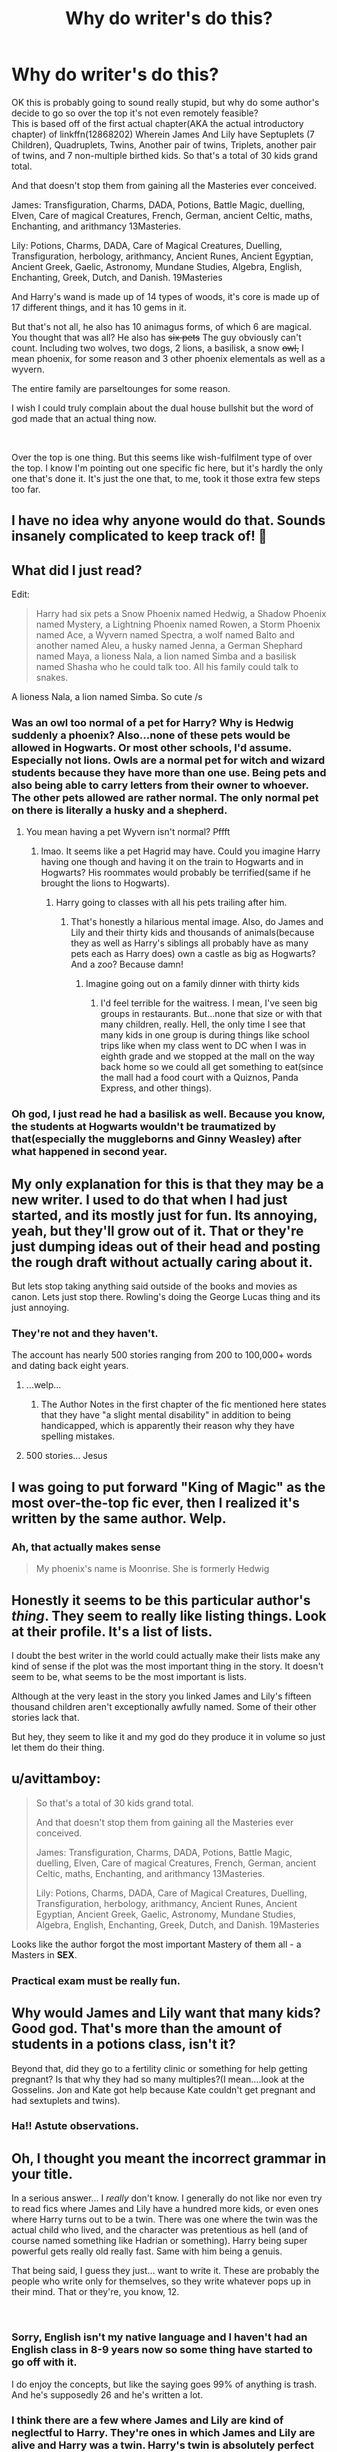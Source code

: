 #+TITLE: Why do writer's do this?

* Why do writer's do this?
:PROPERTIES:
:Author: RedKorss
:Score: 38
:DateUnix: 1550002645.0
:DateShort: 2019-Feb-12
:FlairText: Discussion
:END:
OK this is probably going to sound really stupid, but why do some author's decide to go so over the top it's not even remotely feasible?\\
This is based off of the first actual chapter(AKA the actual introductory chapter) of linkffn(12868202) Wherein James And Lily have Septuplets (7 Children), Quadruplets, Twins, Another pair of twins, Triplets, another pair of twins, and 7 non-multiple birthed kids. So that's a total of 30 kids grand total.

And that doesn't stop them from gaining all the Masteries ever conceived.

James: Transfiguration, Charms, DADA, Potions, Battle Magic, duelling, Elven, Care of magical Creatures, French, German, ancient Celtic, maths, Enchanting, and arithmancy 13Masteries.

Lily: Potions, Charms, DADA, Care of Magical Creatures, Duelling, Transfiguration, herbology, arithmancy, Ancient Runes, Ancient Egyptian, Ancient Greek, Gaelic, Astronomy, Mundane Studies, Algebra, English, Enchanting, Greek, Dutch, and Danish. 19Masteries

And Harry's wand is made up of 14 types of woods, it's core is made up of 17 different things, and it has 10 gems in it.

But that's not all, he also has 10 animagus forms, of which 6 are magical. You thought that was all? He also has +six pets+ The guy obviously can't count. Including two wolves, two dogs, 2 lions, a basilisk, a snow +owl,+ I mean phoenix, for some reason and 3 other phoenix elementals as well as a wyvern.

The entire family are parseltounges for some reason.

I wish I could truly complain about the dual house bullshit but the word of god made that an actual thing now.

​

Over the top is one thing. But this seems like wish-fulfilment type of over the top. I know I'm pointing out one specific fic here, but it's hardly the only one that's done it. It's just the one that, to me, took it those extra few steps too far.


** I have no idea why anyone would do that. Sounds insanely complicated to keep track of! 🤣
:PROPERTIES:
:Author: jade_eyed_angel
:Score: 42
:DateUnix: 1550003430.0
:DateShort: 2019-Feb-13
:END:


** What did I just read?

Edit:

#+begin_quote
  Harry had six pets a Snow Phoenix named Hedwig, a Shadow Phoenix named Mystery, a Lightning Phoenix named Rowen, a Storm Phoenix named Ace, a Wyvern named Spectra, a wolf named Balto and another named Aleu, a husky named Jenna, a German Shephard named Maya, a lioness Nala, a lion named Simba and a basilisk named Shasha who he could talk too. All his family could talk to snakes.
#+end_quote

A lioness Nala, a lion named Simba. So cute /s
:PROPERTIES:
:Score: 30
:DateUnix: 1550004356.0
:DateShort: 2019-Feb-13
:END:

*** Was an owl too normal of a pet for Harry? Why is Hedwig suddenly a phoenix? Also...none of these pets would be allowed in Hogwarts. Or most other schools, I'd assume. Especially not lions. Owls are a normal pet for witch and wizard students because they have more than one use. Being pets and also being able to carry letters from their owner to whoever. The other pets allowed are rather normal. The only normal pet on there is literally a husky and a shepherd.
:PROPERTIES:
:Author: wintersnow33
:Score: 10
:DateUnix: 1550008840.0
:DateShort: 2019-Feb-13
:END:

**** You mean having a pet Wyvern isn't normal? Pffft
:PROPERTIES:
:Score: 4
:DateUnix: 1550060825.0
:DateShort: 2019-Feb-13
:END:

***** lmao. It seems like a pet Hagrid may have. Could you imagine Harry having one though and having it on the train to Hogwarts and in Hogwarts? His roommates would probably be terrified(same if he brought the lions to Hogwarts).
:PROPERTIES:
:Author: wintersnow33
:Score: 1
:DateUnix: 1550061202.0
:DateShort: 2019-Feb-13
:END:

****** Harry going to classes with all his pets trailing after him.
:PROPERTIES:
:Score: 6
:DateUnix: 1550062634.0
:DateShort: 2019-Feb-13
:END:

******* That's honestly a hilarious mental image. Also, do James and Lily and their thirty kids and thousands of animals(because they as well as Harry's siblings all probably have as many pets each as Harry does) own a castle as big as Hogwarts? And a zoo? Because damn!
:PROPERTIES:
:Author: wintersnow33
:Score: 6
:DateUnix: 1550067342.0
:DateShort: 2019-Feb-13
:END:

******** Imagine going out on a family dinner with thirty kids
:PROPERTIES:
:Score: 5
:DateUnix: 1550078364.0
:DateShort: 2019-Feb-13
:END:

********* I'd feel terrible for the waitress. I mean, I've seen big groups in restaurants. But...none that size or with that many children, really. Hell, the only time I see that many kids in one group is during things like school trips like when my class went to DC when I was in eighth grade and we stopped at the mall on the way back home so we could all get something to eat(since the mall had a food court with a Quiznos, Panda Express, and other things).
:PROPERTIES:
:Author: wintersnow33
:Score: 2
:DateUnix: 1550081614.0
:DateShort: 2019-Feb-13
:END:


*** Oh god, I just read he had a basilisk as well. Because you know, the students at Hogwarts wouldn't be traumatized by that(especially the muggleborns and Ginny Weasley) after what happened in second year.
:PROPERTIES:
:Author: wintersnow33
:Score: 3
:DateUnix: 1550067687.0
:DateShort: 2019-Feb-13
:END:


** My only explanation for this is that they may be a new writer. I used to do that when I had just started, and its mostly just for fun. Its annoying, yeah, but they'll grow out of it. That or they're just dumping ideas out of their head and posting the rough draft without actually caring about it.

But lets stop taking anything said outside of the books and movies as canon. Lets just stop there. Rowling's doing the George Lucas thing and its just annoying.
:PROPERTIES:
:Author: TraceWiley
:Score: 26
:DateUnix: 1550005153.0
:DateShort: 2019-Feb-13
:END:

*** They're not and they haven't.

The account has nearly 500 stories ranging from 200 to 100,000+ words and dating back eight years.
:PROPERTIES:
:Author: SerCoat
:Score: 24
:DateUnix: 1550007523.0
:DateShort: 2019-Feb-13
:END:

**** ...welp...
:PROPERTIES:
:Author: TraceWiley
:Score: 21
:DateUnix: 1550008354.0
:DateShort: 2019-Feb-13
:END:

***** The Author Notes in the first chapter of the fic mentioned here states that they have "a slight mental disability" in addition to being handicapped, which is apparently their reason why they have spelling mistakes.
:PROPERTIES:
:Author: SecretAgendaMan
:Score: 5
:DateUnix: 1550030984.0
:DateShort: 2019-Feb-13
:END:


**** 500 stories... Jesus
:PROPERTIES:
:Author: MindForgedManacle
:Score: 5
:DateUnix: 1550026239.0
:DateShort: 2019-Feb-13
:END:


** I was going to put forward "King of Magic" as the most over-the-top fic ever, then I realized it's written by the same author. Welp.
:PROPERTIES:
:Author: rek-lama
:Score: 24
:DateUnix: 1550003316.0
:DateShort: 2019-Feb-12
:END:

*** Ah, that actually makes sense

#+begin_quote
  My phoenix's name is Moonrise.  She is formerly Hedwig
#+end_quote
:PROPERTIES:
:Author: LucretiusCarus
:Score: 3
:DateUnix: 1550245631.0
:DateShort: 2019-Feb-15
:END:


** Honestly it seems to be this particular author's /thing/. They seem to really like listing things. Look at their profile. It's a list of lists.

I doubt the best writer in the world could actually make their lists make any kind of sense if the plot was the most important thing in the story. It doesn't seem to be, what seems to be the most important is lists.

Although at the very least in the story you linked James and Lily's fifteen thousand children aren't exceptionally awfully named. Some of their other stories lack that.

But hey, they seem to like it and my god do they produce it in volume so just let them do their thing.
:PROPERTIES:
:Author: SerCoat
:Score: 21
:DateUnix: 1550005608.0
:DateShort: 2019-Feb-13
:END:


** u/avittamboy:
#+begin_quote
  So that's a total of 30 kids grand total.

  And that doesn't stop them from gaining all the Masteries ever conceived.

  James: Transfiguration, Charms, DADA, Potions, Battle Magic, duelling, Elven, Care of magical Creatures, French, German, ancient Celtic, maths, Enchanting, and arithmancy 13Masteries.

  Lily: Potions, Charms, DADA, Care of Magical Creatures, Duelling, Transfiguration, herbology, arithmancy, Ancient Runes, Ancient Egyptian, Ancient Greek, Gaelic, Astronomy, Mundane Studies, Algebra, English, Enchanting, Greek, Dutch, and Danish. 19Masteries
#+end_quote

Looks like the author forgot the most important Mastery of them all - a Masters in *SEX*.
:PROPERTIES:
:Author: avittamboy
:Score: 9
:DateUnix: 1550037000.0
:DateShort: 2019-Feb-13
:END:

*** Practical exam must be really fun.
:PROPERTIES:
:Author: AnIndividualist
:Score: 6
:DateUnix: 1550073663.0
:DateShort: 2019-Feb-13
:END:


** Why would James and Lily want that many kids? Good god. That's more than the amount of students in a potions class, isn't it?

Beyond that, did they go to a fertility clinic or something for help getting pregnant? Is that why they had so many multiples?(I mean....look at the Gosselins. Jon and Kate got help because Kate couldn't get pregnant and had sextuplets and twins).
:PROPERTIES:
:Author: wintersnow33
:Score: 8
:DateUnix: 1550009762.0
:DateShort: 2019-Feb-13
:END:

*** Ha!! Astute observations.
:PROPERTIES:
:Author: jade_eyed_angel
:Score: 2
:DateUnix: 1550038468.0
:DateShort: 2019-Feb-13
:END:


** Oh, I thought you meant the incorrect grammar in your title.

In a serious answer... I /really/ don't know. I generally do not like nor even try to read fics where James and Lily have a hundred more kids, or even ones where Harry turns out to be a twin. There was one where the twin was the actual child who lived, and the character was pretentious as hell (and of course named something like Hadrian or something). Harry being super powerful gets really old really fast. Same with him being a genuis.

That being said, I guess they just... want to write it. These are probably the people who write only for themselves, so they write whatever pops up in their mind. That or they're, you know, 12.

​
:PROPERTIES:
:Author: PaladinHeir
:Score: 15
:DateUnix: 1550005017.0
:DateShort: 2019-Feb-13
:END:

*** Sorry, English isn't my native language and I haven't had an English class in 8-9 years now so some thing have started to go off with it.

I do enjoy the concepts, but like the saying goes 99% of anything is trash. And he's supposedly 26 and he's written a lot.
:PROPERTIES:
:Author: RedKorss
:Score: 4
:DateUnix: 1550008525.0
:DateShort: 2019-Feb-13
:END:


*** I think there are a few where James and Lily are kind of neglectful to Harry. They're ones in which James and Lily are alive and Harry was a twin. Harry's twin is absolutely perfect and popular. He's good at literally everything. I've stumbled upon fics where Harry had an older sister and they didn't grow up together. I've also stumbled upon the ones where his twin was the boy who lived.
:PROPERTIES:
:Author: wintersnow33
:Score: 1
:DateUnix: 1550067957.0
:DateShort: 2019-Feb-13
:END:


** I always assumed these things were either humor/crackfic attempts falling flat, or fanfics by children, HP is marketed as a kid's series after all.
:PROPERTIES:
:Author: tumbleweedsforever
:Score: 6
:DateUnix: 1550007963.0
:DateShort: 2019-Feb-13
:END:


** Wait....dual house what?
:PROPERTIES:
:Author: RTCielo
:Score: 6
:DateUnix: 1550003493.0
:DateShort: 2019-Feb-13
:END:

*** Member of two Hogwarts/Ilvermorny houses. The students attributes are perfectly divided between the two houses so it's chosen by both.
:PROPERTIES:
:Author: RedKorss
:Score: 8
:DateUnix: 1550003879.0
:DateShort: 2019-Feb-13
:END:

**** I mean the word of God aspect of it, lol.
:PROPERTIES:
:Author: RTCielo
:Score: 3
:DateUnix: 1550003944.0
:DateShort: 2019-Feb-13
:END:

***** Rowling said it. Thus word of the creator. Aka god.
:PROPERTIES:
:Author: RedKorss
:Score: 2
:DateUnix: 1550004149.0
:DateShort: 2019-Feb-13
:END:

****** Wait, when did she say that? What? That doesn't make sense
:PROPERTIES:
:Author: r_ca
:Score: 3
:DateUnix: 1550004862.0
:DateShort: 2019-Feb-13
:END:

******* [[https://www.hypable.com/jk-rowling-hybrid-hogwarts-house/][Article]]
:PROPERTIES:
:Author: RedKorss
:Score: 4
:DateUnix: 1550005591.0
:DateShort: 2019-Feb-13
:END:

******** i think that was a joke
:PROPERTIES:
:Author: pax1
:Score: 10
:DateUnix: 1550010225.0
:DateShort: 2019-Feb-13
:END:


******** Yet another reason to avoid Rowling's writing outside the books.
:PROPERTIES:
:Author: rocketsp13
:Score: 5
:DateUnix: 1550006965.0
:DateShort: 2019-Feb-13
:END:

********* That is clearly a joke.
:PROPERTIES:
:Author: ForwardDiscussion
:Score: 6
:DateUnix: 1550012089.0
:DateShort: 2019-Feb-13
:END:


******** Hybrid house concept is rather popular all though it's also quite a divisive thing. People like it or they hate it and say it's stupid. Either way, I'm a Ravenpuff :)
:PROPERTIES:
:Author: xAkMoRRoWiNdx
:Score: 1
:DateUnix: 1550116574.0
:DateShort: 2019-Feb-14
:END:


** That was a crazy read, lol.

Or how about Harry is heir to Potter/Black/Malfoy/Weasley with a harem of Hermione/Ginny/Bellatrix/Susan/Luna/Hannah/Daphne/Nymphadora (et cetra).

Those kind of things make me drop a story so fast, no matter how well written it actually is.
:PROPERTIES:
:Author: SnarkyAndProud
:Score: 6
:DateUnix: 1550007129.0
:DateShort: 2019-Feb-13
:END:

*** I stumbled upon one that was Hermione with Draco/Adrian/Blaise/Marcus/Theo where Hermione had a pet wolf from China(lmao). She was both Snape and Sirius' baby sister(Snape's mom fucked Orion Black). She had elemental magic and her hair and body would shimmer or something when she was angry or whatever? She was related to Morgana some how(Le Feys). She was related to three of the Hogwarts founders(she was just not related to Helga). And Ron was vilified and was planning on binding her magic and having her pop out babies while he carried on an affair with Lavender. He was also planning on poisoning her with love potion to make her dedicated to him.
:PROPERTIES:
:Author: wintersnow33
:Score: 8
:DateUnix: 1550010018.0
:DateShort: 2019-Feb-13
:END:

**** Just reading this made me cringe. Just wow! Some people, I swear.
:PROPERTIES:
:Author: SnarkyAndProud
:Score: 5
:DateUnix: 1550010186.0
:DateShort: 2019-Feb-13
:END:

***** Yeah. Also, the boys had all been crushing on her since she was in her first year at Hogwarts. You know, when I think Marcus was a teenager. And when a year later, Draco told "Crabbe" and "Goyle" that he hoped Granger would be next. I mean...I love Draco, but you can't ignore that he told Hermione she'd be next, called her a mudblood, and said he hoped the Basilisk would get her next all in the same year.
:PROPERTIES:
:Author: wintersnow33
:Score: 6
:DateUnix: 1550015205.0
:DateShort: 2019-Feb-13
:END:


**** To my misfortune, I know which fic you are talking about.

#+begin_quote
  “She such a know-it-all, prude, with a stick so far up her arse, she has no idea I've been cheating on her since we got together. I'm enjoying it immensely.” Ron groaned out.

  “I thought you loved her, Won-Won. It's not nice to string the poor lamb along.” Lavender giggled.

  “Baby, she's my ticket to not having to do a fucking thing after I graduate. I'm going to become an Auror and make sure that smartarse, know-it-all, swot Granger knows her place with me, and does all my paper work. I'll be too busy becoming famous and shit.”
#+end_quote

The dialogue is terrible. I knew from the description writing that it was pure self-insert from the beginning. It reads like a more refined, coherent version of My Immortal. And it literally name drops 'Hot Topic' as a place where she shops, even though they're Brits.

#+begin_quote
  A moment later she walked over to her wardrobe to change into her pajamas. Minutes later she walked out of her bathroom in a pair of black short shorts, a white camisole, and thick rainbow knee high socks with her long hair up in a messy bun, held up by her wand and a sticking charm. She put on her purple cat-eyed reading glasses after cracking her neck and fingers.
#+end_quote
:PROPERTIES:
:Author: 4ecks
:Score: 7
:DateUnix: 1550014009.0
:DateShort: 2019-Feb-13
:END:

***** I found it yesterday and read it out of morbid curiosity. Ron also tried to murder Molly in her sleep. Also...they'd all had a crush on her since she was like, eleven. Marcus Flint is a few years older than her. He really had a crush on a twelve year old when he was a teenager?

She also had multiple piercings and tattoos. Granted, the age to get tattoos may be different in England, but I don't know if the writer who's probably American would know that. I think that you can get tattoos at sixteen with a parents' permission in America.
:PROPERTIES:
:Author: wintersnow33
:Score: 4
:DateUnix: 1550014954.0
:DateShort: 2019-Feb-13
:END:

****** Marcus Flint was in Fifth Year when Hermione was in First. Ick.

The whole story runs off clichéd fanfiction tropes: overly detailed clothing description, special magical pets, special magical markings, boys falling in love for no reason, bashing a canon love interest to get him out of the way, MC related to powerful or important canon characters.

It sounds more like writing for the purpose of teenage self-expression than trying to be a good story, so I am not as hard on it as I could be. But I hope one day the author looks back at their work with self-awareness, knowing that they wrote a classic self-insert Mary Sue protagonist.
:PROPERTIES:
:Author: 4ecks
:Score: 3
:DateUnix: 1550015892.0
:DateShort: 2019-Feb-13
:END:

******* I thought so! I thought he was around Oliver's age. Just...ew. Why would a fifth year be into a twelve year old(who he probably assumes is eleven, not that it makes much difference? She's still a baby compared to him).

It truly does. She even has multiple animagus forms. I feel like the writer must've watched Merlin because I feel like Hermione's eyes become golden during a scene(much like Merlin and Morgana's). The bashing of Ron is so wild to me. Especially since Lucius was turned into basically a good guy.

Oh, that's definitely what it seems like. The fact that the fic is NC17 throws me off a bit, but that doesn't mean anything since there are teens who do try their hand at smut. The fact that she wrote so many chapters(almost sixty) shows that they must enjoy writing so hopefully they grow up and their writing gets better.
:PROPERTIES:
:Author: wintersnow33
:Score: 3
:DateUnix: 1550021357.0
:DateShort: 2019-Feb-13
:END:


***** Holy crap it really is My Immortal V2
:PROPERTIES:
:Author: AskMeAboutKtizo
:Score: 2
:DateUnix: 1550019901.0
:DateShort: 2019-Feb-13
:END:


** Honestly it's very likely just a 12-year old trying to be cool and edgy if I had to guess. It are the type of fics that have an entire chapter filled with listing all the shit Harry inherited form Hogwarts which for 99% of the money/houses/items will have no actual impact on the story. The authors mistake things like inheritances, magical powers, political power and attributes for actual character building and storyline. It's wishfulfilment and power wank stuff and not remotely interesting to read.

Like I said it's basically the type of stuff you think off when you are 12 and want to write a cool story.
:PROPERTIES:
:Author: MartDiamond
:Score: 3
:DateUnix: 1550006580.0
:DateShort: 2019-Feb-13
:END:


** Wasn't Harry a parseltongue specifically because Voldemort was? If being a parseltongue was so common that even a muggleborn which had that ability, I doubt the students at Hogwarts/teachers would've reacted the way that they did.
:PROPERTIES:
:Author: wintersnow33
:Score: 5
:DateUnix: 1550003487.0
:DateShort: 2019-Feb-13
:END:

*** A Parsel/mouth/. The /language/ is Parseltongue, the person with the gift of innately knowing it is a Parselmouth.

Yeah, canonically Harry /is/ a Parselmouth because of the Horcrux. But while it /is/ a bit of an odd coincidence that both James and Lily would be Parselmouths on top of the Dark Lord already being one, I don't necessarily see how the fact that Lily is Muggle-born would make it "common". It's entirely plausible that Lily's distant Squib ancestors was a descendant of Herpo the Foul.
:PROPERTIES:
:Author: Achille-Talon
:Score: 8
:DateUnix: 1550004506.0
:DateShort: 2019-Feb-13
:END:

**** u/deleted:
#+begin_quote
  It's entirely plausible that Lily's distant Squib ancestors was a descendant of Herpo the Foul.
#+end_quote

Huh? Did Rowling say something new now?
:PROPERTIES:
:Score: 4
:DateUnix: 1550004903.0
:DateShort: 2019-Feb-13
:END:

***** No. I'm not saying it's in any way canon. I'm just saying it's not much more unlikely for a random Muggle-born to be a Parselmouth than for a random pureblood.
:PROPERTIES:
:Author: Achille-Talon
:Score: 6
:DateUnix: 1550005932.0
:DateShort: 2019-Feb-13
:END:

****** [[https://web.archive.org/web/20080828113728/http://www.bloomsbury.com/harrypotter/default.aspx?sec=3][It is canon.]]
:PROPERTIES:
:Author: ForwardDiscussion
:Score: 1
:DateUnix: 1550012216.0
:DateShort: 2019-Feb-13
:END:

******* What is? I am /pretty/ sure I'd know about it if Lily was canonically the Heir of Slytherin, which is the ludicrous (but, I argue, not /that/ ludicrous) fanonical idea we were discussing. The Wiki would be /all over that/.
:PROPERTIES:
:Author: Achille-Talon
:Score: 2
:DateUnix: 1550014877.0
:DateShort: 2019-Feb-13
:END:

******** That Muggleborns are the descendants of Squibs.
:PROPERTIES:
:Author: ForwardDiscussion
:Score: 0
:DateUnix: 1550015257.0
:DateShort: 2019-Feb-13
:END:

********* Oh. Well, yeah. /Obviously/. I didn't even think that was in question. Might as well say to a discussion about wandlore, "it's canon, by the way." -- "What is?" -- "That wizards use wands to cast magic."
:PROPERTIES:
:Author: Achille-Talon
:Score: 3
:DateUnix: 1550017453.0
:DateShort: 2019-Feb-13
:END:


********* Yes, but nothing specifically about Lily being a descendant of Herpo the Foul or Slytherin.
:PROPERTIES:
:Author: PureExcuse
:Score: 1
:DateUnix: 1550086126.0
:DateShort: 2019-Feb-13
:END:


****** Oh thank God, nothing new. However, if muggleborns are descended from squibs then that means that magic just doesn't pop up in random people. It's sort of 'genetic'. But where does magic even come from?
:PROPERTIES:
:Score: 1
:DateUnix: 1550060980.0
:DateShort: 2019-Feb-13
:END:


***** It's old, but:

#+begin_quote
  J.K. Rowling: Muggleborns will have a witch or wizard somewhere on their family tree, in some cases many, many generations back. The gene re-surfaces in some unexpected places.
#+end_quote

[[https://web.archive.org/web/20080828113728/http://www.bloomsbury.com/harrypotter/default.aspx?sec=3]]
:PROPERTIES:
:Author: ForwardDiscussion
:Score: 1
:DateUnix: 1550012248.0
:DateShort: 2019-Feb-13
:END:


**** Oh, that's right. I don't know, I feel like the students would at least be less scared that Harry was one if a girl suspected of being a muggleborn was a parselmouth. Parselmouths got a bad rap because it's something Salazar and Voldemort could do and they hated muggleborns/didn't think muggleborns belonged in Hogwarts
:PROPERTIES:
:Author: wintersnow33
:Score: 1
:DateUnix: 1550007083.0
:DateShort: 2019-Feb-13
:END:

***** u/Achille-Talon:
#+begin_quote
  if a girl suspected of being a muggleborn was a parselmouth.
#+end_quote

I think you meant that in the reverse order, heheh.
:PROPERTIES:
:Author: Achille-Talon
:Score: 1
:DateUnix: 1550011567.0
:DateShort: 2019-Feb-13
:END:


** [[https://www.fanfiction.net/s/12868202/1/][*/23 Schools Triwizard Tournament/*]] by [[https://www.fanfiction.net/u/2796140/Radiant-Arabian-Nights][/Radiant Arabian Nights/]]

#+begin_quote
  James, Lily & Harry survived the Halloween Night & Lily & James ran to America. No one from Britain knew they survived but the Goblins & Ted & Andromeda Tonks. Lily gave birth to more kids in America followed by more. Harry and his family went to Ilvermorny. Now the Triwizard Tournament is here and America is joining the competition. Harry, James & Lily will shock. Harem. Bashing.
#+end_quote

^{/Site/:} ^{fanfiction.net} ^{*|*} ^{/Category/:} ^{Harry} ^{Potter} ^{*|*} ^{/Rated/:} ^{Fiction} ^{T} ^{*|*} ^{/Chapters/:} ^{7} ^{*|*} ^{/Words/:} ^{24,304} ^{*|*} ^{/Reviews/:} ^{113} ^{*|*} ^{/Favs/:} ^{339} ^{*|*} ^{/Follows/:} ^{410} ^{*|*} ^{/Updated/:} ^{12/31/2018} ^{*|*} ^{/Published/:} ^{3/14/2018} ^{*|*} ^{/id/:} ^{12868202} ^{*|*} ^{/Language/:} ^{English} ^{*|*} ^{/Genre/:} ^{Family/Hurt/Comfort} ^{*|*} ^{/Characters/:} ^{<James} ^{P.,} ^{Lily} ^{Evans} ^{P.>} ^{<Harry} ^{P.,} ^{Hermione} ^{G.>} ^{*|*} ^{/Download/:} ^{[[http://www.ff2ebook.com/old/ffn-bot/index.php?id=12868202&source=ff&filetype=epub][EPUB]]} ^{or} ^{[[http://www.ff2ebook.com/old/ffn-bot/index.php?id=12868202&source=ff&filetype=mobi][MOBI]]}

--------------

*FanfictionBot*^{2.0.0-beta} | [[https://github.com/tusing/reddit-ffn-bot/wiki/Usage][Usage]]
:PROPERTIES:
:Author: FanfictionBot
:Score: 1
:DateUnix: 1550002658.0
:DateShort: 2019-Feb-12
:END:


** I can think of two things, never having read the story myself. A) A very young and/or very inexperienced writer who's just throwing out everything they can think of because it's fun and they think it's cool.

B) They're trying to parody that type of over the top writing and it fell a bit flat.
:PROPERTIES:
:Author: viper5delta
:Score: 1
:DateUnix: 1550013996.0
:DateShort: 2019-Feb-13
:END:


** To be fair, parseltongue in inherited, so if James/Lily were one, it's completely fair for all their children to be too.

As for everything else, well, there are fics where you should just back out and remove everything from your mind, not wasting any further time on why people would write/read or even want whatever it is you read.
:PROPERTIES:
:Author: A2i9
:Score: 1
:DateUnix: 1550052717.0
:DateShort: 2019-Feb-13
:END:


** Haven't read that, but what you describe seems like a parody to me. Is it at least funny?
:PROPERTIES:
:Author: AnIndividualist
:Score: 1
:DateUnix: 1550073229.0
:DateShort: 2019-Feb-13
:END:
